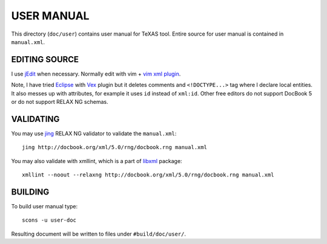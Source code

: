 USER MANUAL
-----------

This directory (``doc/user``) contains user manual for TeXAS tool. Entire
source for user manual is contained in ``manual.xml``.


EDITING SOURCE
^^^^^^^^^^^^^^

I use jEdit_ when necessary. Normally edit with vim + `vim xml plugin`_.

Note, I have tried Eclipse_ with Vex_ plugin but it deletes comments and
``<!DOCTYPE...>`` tag where I declare local entities. It also messes up with
attributes, for example it uses ``id`` instead of ``xml:id``. Other free
editors do not support DocBook 5 or do not support RELAX NG schemas.

VALIDATING
^^^^^^^^^^

You may use jing_ RELAX NG validator to validate the ``manual.xml``::

    jing http://docbook.org/xml/5.0/rng/docbook.rng manual.xml

You may also validate with xmllint, which is a part of libxml_ package::

    xmllint --noout --relaxng http://docbook.org/xml/5.0/rng/docbook.rng manual.xml

BUILDING
^^^^^^^^

To build user manual type::
  
    scons -u user-doc

Resulting document will be written to files under ``#build/doc/user/``.

.. _jEdit: http://www.jedit.org/
.. _vim xml plugin: http://www.vim.org/scripts/script.php?script_id=1397
.. _Eclipse: http://www.eclipse.org/
.. _Eclipse Marketplace Client: http://marketplace.eclipse.org/marketplace-client-intro
.. _Vex: http://www.eclipse.org/vex/
.. _jing: http://www.thaiopensource.com/relaxng/jing.html
.. _libxml: http://www.xmlsoft.org/index.html_
